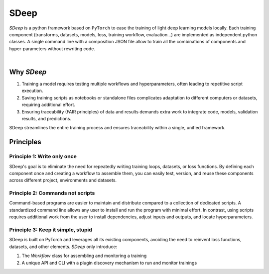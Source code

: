 SDeep
=====

`SDeep` is a python framework based on ``PyTorch`` to ease the training of light deep learning models locally.
Each training component (transforms, datasets, models, loss, training workflow, evaluation...) are
implemented as independent python classes. A single command line with a composition JSON file
allow to train all the combinations of components and hyper-parameters without rewriting code.

.. image:: images/caroussel/1.png
  :width: 225
  :alt: Alternative text

.. image:: images/caroussel/2.png
  :width: 225
  :alt: Alternative text

|


.. image:: images/caroussel/4.png
  :width: 225
  :alt: Alternative text

.. image:: images/caroussel/5.png
  :width: 225
  :alt: Alternative text

.. image:: images/caroussel/6.png
  :width: 225
  :alt: Alternative text

Why `SDeep`
-----------

1. Training a model requires testing multiple workflows and hyperparameters, often leading to repetitive script execution.
2. Saving training scripts as notebooks or standalone files complicates adaptation to different computers or datasets, requiring additional effort.
3. Ensuring traceability (FAIR principles) of data and results demands extra work to integrate code, models, validation results, and predictions.

SDeep streamlines the entire training process and ensures traceability within a single, unified framework.

Principles
----------

Principle 1: Write only once
~~~~~~~~~~~~~~~~~~~~~~~~~~~~

SDeep's goal is to eliminate the need for repeatedly writing training loops, datasets, or loss functions. By 
defining each component once and creating a workflow to assemble them, you can easily test, version, and reuse 
these components across different project, environments and datasets.

Principle 2: Commands not scripts
~~~~~~~~~~~~~~~~~~~~~~~~~~~~~~~~~

Command-based programs are easier to maintain and distribute compared to a collection of dedicated scripts. A 
standardized command line allows any user to install and run the program with minimal effort. In contrast, using 
scripts requires additional work from the user to install dependencies, adjust inputs and outputs, and locate 
hyperparameters.

Principle 3: Keep it simple, stupid
~~~~~~~~~~~~~~~~~~~~~~~~~~~~~~~~~~~

SDeep is built on PyTorch and leverages all its existing components, avoiding the need to reinvent loss functions, 
datasets, and other elements.
`SDeep` only introduce:

1. The *Workflow* class for assembling and monitoring a training
2. A unique API and CLI with a plugin discovery mechanism to run and monitor trainings
